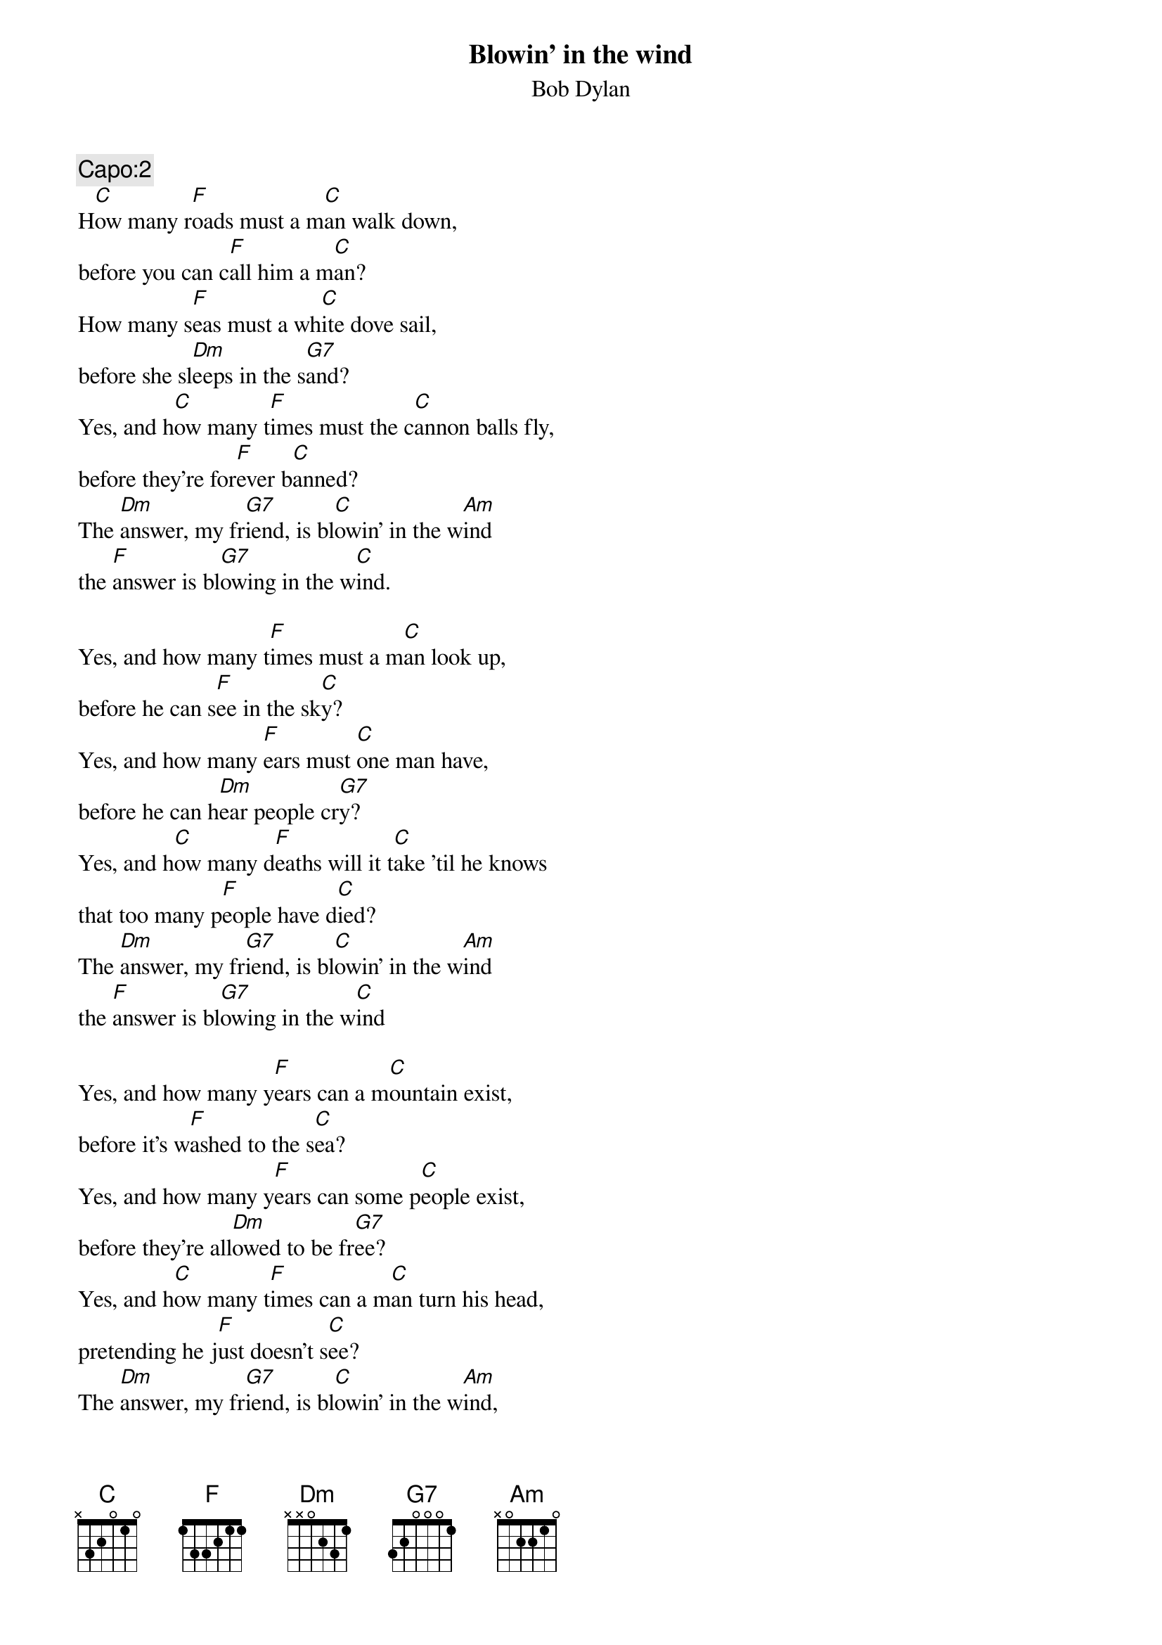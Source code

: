 {key: C}
{t:Blowin' in the wind}
{st:Bob Dylan}
#
{c:Capo:2}
H[C]ow many r[F]oads must a m[C]an walk down,
before you can c[F]all him a m[C]an?
How many s[F]eas must a wh[C]ite dove sail,
before she sl[Dm]eeps in the s[G7]and?
Yes, and h[C]ow many t[F]imes must the c[C]annon balls fly,
before they're for[F]ever b[C]anned?
The [Dm]answer, my fr[G7]iend, is bl[C]owin' in the w[Am]ind
the [F]answer is bl[G7]owing in the w[C]ind.

Yes, and how many t[F]imes must a m[C]an look up,
before he can s[F]ee in the sk[C]y?
Yes, and how many [F]ears must [C]one man have,
before he can h[Dm]ear people cr[G7]y?
Yes, and h[C]ow many d[F]eaths will it t[C]ake 'til he knows
that too many p[F]eople have d[C]ied?
The [Dm]answer, my fr[G7]iend, is bl[C]owin' in the w[Am]ind
the [F]answer is bl[G7]owing in the w[C]ind

Yes, and how many y[F]ears can a m[C]ountain exist,
before it's w[F]ashed to the s[C]ea?
Yes, and how many y[F]ears can some p[C]eople exist,
before they're all[Dm]owed to be fr[G7]ee?
Yes, and h[C]ow many t[F]imes can a m[C]an turn his head,
pretending he j[F]ust doesn't s[C]ee?
The [Dm]answer, my fr[G7]iend, is bl[C]owin' in the w[Am]ind,
the [F]answer is bl[G7]owing in the w[C]ind
